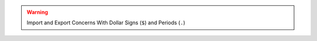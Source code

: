 .. warning:: Import and Export Concerns With Dollar Signs (``$``) and Periods (``.``)

   .. include:: /includes/warning-dot-dollar-import-export-body.rst

